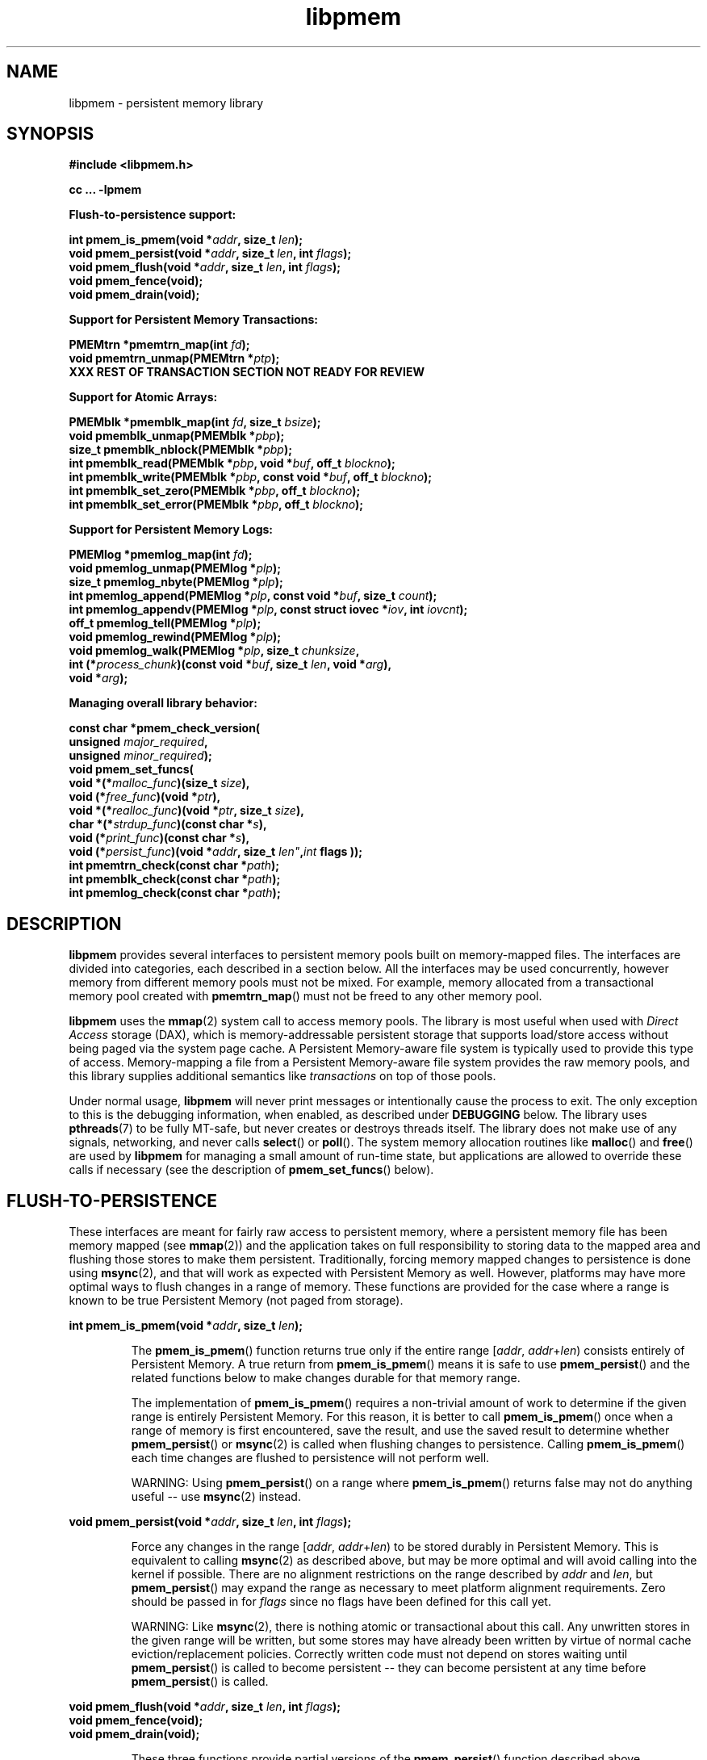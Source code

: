 .\"
.\" Copyright (c) 2014, Intel Corporation
.\"
.\" Redistribution and use in source and binary forms, with or without
.\" modification, are permitted provided that the following conditions
.\" are met:
.\"
.\"     * Redistributions of source code must retain the above copyright
.\"       notice, this list of conditions and the following disclaimer.
.\"
.\"     * Redistributions in binary form must reproduce the above copyright
.\"       notice, this list of conditions and the following disclaimer in
.\"       the documentation and/or other materials provided with the
.\"       distribution.
.\"
.\"     * Neither the name of Intel Corporation nor the names of its
.\"       contributors may be used to endorse or promote products derived
.\"       from this software without specific prior written permission.
.\"
.\" THIS SOFTWARE IS PROVIDED BY THE COPYRIGHT HOLDERS AND CONTRIBUTORS
.\" "AS IS" AND ANY EXPRESS OR IMPLIED WARRANTIES, INCLUDING, BUT NOT
.\" LIMITED TO, THE IMPLIED WARRANTIES OF MERCHANTABILITY AND FITNESS FOR
.\" A PARTICULAR PURPOSE ARE DISCLAIMED. IN NO EVENT SHALL THE COPYRIGHT
.\" OWNER OR CONTRIBUTORS BE LIABLE FOR ANY DIRECT, INDIRECT, INCIDENTAL,
.\" SPECIAL, EXEMPLARY, OR CONSEQUENTIAL DAMAGES (INCLUDING, BUT NOT
.\" LIMITED TO, PROCUREMENT OF SUBSTITUTE GOODS OR SERVICES; LOSS OF USE,
.\" DATA, OR PROFITS; OR BUSINESS INTERRUPTION) HOWEVER CAUSED AND ON ANY
.\" THEORY OF LIABILITY, WHETHER IN CONTRACT, STRICT LIABILITY, OR TORT
.\" (INCLUDING NEGLIGENCE OR OTHERWISE) ARISING IN ANY WAY OUT OF THE USE
.\" OF THIS SOFTWARE, EVEN IF ADVISED OF THE POSSIBILITY OF SUCH DAMAGE.
.\"
.\"
.\" libpmem.3 -- man page for libpmem
.\"
.\" Format this man page with:
.\"	man -l libpmem.3
.\" or
.\"	groff -man -Tascii libpmem.3
.\"
.TH libpmem 3 "pmem API version 0.48" "NVM Library"
.SH NAME
libpmem \- persistent memory library
.SH SYNOPSIS
.nf
.B #include <libpmem.h>
.sp
.B cc ... -lpmem
.sp
.B Flush-to-persistence support:
.sp
.BI "int pmem_is_pmem(void *" addr ", size_t " len );
.BI "void pmem_persist(void *" addr ", size_t " len ", int " flags );
.BI "void pmem_flush(void *" addr ", size_t " len ", int " flags );
.BI "void pmem_fence(void);"
.BI "void pmem_drain(void);"
.sp
.B Support for Persistent Memory Transactions:
.sp
.BI "PMEMtrn *pmemtrn_map(int " fd );
.BI "void pmemtrn_unmap(PMEMtrn *" ptp );
.B XXX REST OF TRANSACTION SECTION NOT READY FOR REVIEW
.sp
.B Support for Atomic Arrays:
.sp
.BI "PMEMblk *pmemblk_map(int " fd ", size_t " bsize );
.BI "void pmemblk_unmap(PMEMblk *" pbp );
.BI "size_t pmemblk_nblock(PMEMblk *" pbp );
.BI "int pmemblk_read(PMEMblk *" pbp ", void *" buf ", off_t " blockno );
.BI "int pmemblk_write(PMEMblk *" pbp ", const void *" buf ", off_t " blockno );
.BI "int pmemblk_set_zero(PMEMblk *" pbp ", off_t " blockno );
.BI "int pmemblk_set_error(PMEMblk *" pbp ", off_t " blockno );
.sp
.B Support for Persistent Memory Logs:
.sp
.BI "PMEMlog *pmemlog_map(int " fd );
.BI "void pmemlog_unmap(PMEMlog *" plp );
.BI "size_t pmemlog_nbyte(PMEMlog *" plp );
.BI "int pmemlog_append(PMEMlog *" plp ", const void *" buf ", size_t " count );
.BI "int pmemlog_appendv(PMEMlog *" plp ", const struct iovec *" iov ", int " iovcnt );
.BI "off_t pmemlog_tell(PMEMlog *" plp );
.BI "void pmemlog_rewind(PMEMlog *" plp );
.BI "void pmemlog_walk(PMEMlog *" plp ", size_t " chunksize ,
.BI "           int (*" process_chunk ")(const void *" buf ", size_t " len ", void *" arg ),
.BI "           void *" arg );
.sp
.B Managing overall library behavior:
.sp
.BI "const char *pmem_check_version("
.BI "           unsigned " major_required ,
.BI "           unsigned " minor_required );
.BI "void pmem_set_funcs("
.BI "           void *(*" malloc_func ")(size_t " size ),
.BI "           void (*" free_func ")(void *" ptr ),
.BI "           void *(*" realloc_func ")(void *" ptr ", size_t " size ),
.BI "           char *(*" strdup_func ")(const char *" s ),
.BI "           void (*" print_func ")(const char *" s ),
.BI "           void (*" persist_func ")(void *" addr ", size_t " len" , int " flags ));
.BI "int pmemtrn_check(const char *" path );
.BI "int pmemblk_check(const char *" path );
.BI "int pmemlog_check(const char *" path );
.fi
.sp
.SH DESCRIPTION
.PP
.B libpmem
provides several
interfaces to persistent memory pools built on memory-mapped files.
The interfaces are divided into categories, each described in a section
below.
All the interfaces may be used concurrently, however memory from
different memory pools must not be mixed.  For example, memory allocated
from a transactional memory pool created with
.BR pmemtrn_map ()
must not be freed to any other memory pool.
.PP
.B libpmem
uses the
.BR mmap (2)
system call to access memory pools.  The library
is most useful when used with
.I Direct Access
storage (DAX), which is memory-addressable persistent storage
that supports load/store access without being paged via the system page cache.
A Persistent Memory-aware file system is typically used to provide this
type of access.  Memory-mapping a file from a Persistent
Memory-aware file system provides the raw memory pools, and this library
supplies additional semantics like
.I transactions
on top of those pools.
.PP
Under normal usage,
.B libpmem
will never print messages or intentionally cause the process to exit.
The only exception to this is the debugging information, when enabled, as
described under
.B DEBUGGING
below.
The library uses
.BR pthreads (7)
to be fully MT-safe, but never creates or destroys threads itself.
The library does not make use of any signals, networking, and
never calls
.BR select ()
or
.BR poll ().
The system memory allocation routines like
.BR malloc ()
and
.BR free ()
are used by
.B libpmem
for managing a small amount of run-time state, but applications
are allowed to override these calls if necessary (see the description
of
.BR pmem_set_funcs ()
below).
.SH FLUSH-TO-PERSISTENCE
.PP
These interfaces are meant for fairly raw access to persistent
memory, where a persistent memory file has been memory mapped (see
.BR mmap (2))
and the application takes on full responsibility to storing data to
the mapped area and flushing those stores to make them persistent.
Traditionally, forcing memory mapped changes to persistence is done
using
.BR msync (2),
and that will work as expected with Persistent Memory as well.
However, platforms may have more optimal ways to flush changes
in a range of memory.  These functions are provided
for the case where a range is known to be true Persistent Memory
(not paged from storage).
.PP
.BI "int pmem_is_pmem(void *" addr ", size_t " len );
.IP
The
.BR pmem_is_pmem ()
function returns true only if the entire range
.IR "" [ addr ", " addr + len )
consists entirely of Persistent Memory.  A true return from
.BR pmem_is_pmem ()
means it is safe to use
.BR pmem_persist ()
and the related functions below to make changes durable for that
memory range.
.IP
The implementation of
.BR pmem_is_pmem ()
requires a non-trivial amount of work to determine if the given range
is entirely Persistent Memory.  For this reason, it is better to call
.BR pmem_is_pmem ()
once when a range of memory is first encountered, save the result, and
use the saved result to determine whether
.BR pmem_persist ()
or
.BR msync (2)
is called when flushing changes to persistence.  Calling
.BR pmem_is_pmem ()
each time changes are flushed to persistence will not perform well.
.IP
WARNING: Using
.BR pmem_persist ()
on a range where
.BR pmem_is_pmem ()
returns false may not do anything useful -- use
.BR msync (2)
instead.
.PP
.BI "void pmem_persist(void *" addr ", size_t " len ", int " flags );
.IP
Force any changes in the range
.IR "" [ addr ", " addr + len )
to be stored
durably in Persistent Memory.  This is equivalent to calling
.BR msync (2)
as described above, but may be more optimal and will
avoid calling into the kernel if possible.
There are no alignment restrictions on
the range described by
.I addr
and
.IR len ,
but
.BR pmem_persist ()
may expand the range as necessary
to meet platform alignment requirements.
Zero should be passed in for
.I flags
since no flags have been defined for this call yet.
.IP
WARNING: Like
.BR msync (2),
there is nothing
atomic or transactional about this call.  Any
unwritten stores in the given range will be written,
but some stores may have already been written by
virtue of normal cache eviction/replacement policies.
Correctly written code must not depend on stores
waiting until
.BR pmem_persist ()
is called to become
persistent -- they can become persistent at any time
before
.BR pmem_persist ()
is called.
.PP
.nf
.BI "void pmem_flush(void *" addr ", size_t " len ", int " flags );
.BI "void pmem_fence(void);"
.BI "void pmem_drain(void);"
.fi
.IP
These three functions provide partial versions of the
.BR pmem_persist ()
function described above.
.BR pmem_persist ()
can be thought of as this:
.IP
.nf
void pmem_persist(void *addr, size_t len, int flags)
{
    /* flush the processor caches */
    pmem_flush(addr, len, flags);

    /* Persistent Memory store barrier */
    pmem_fence();

    /* wait for any PM stores to drain from HW buffers */
    pmem_drain();
}
.fi
.IP
These functions allow advanced programs to create their
own variations of
.BR pmem_persist ().
For example, a program
that needs to flush several discontiguous ranges can call
.BR pmem_flush ()
for each range and then follow up by
calling the
.BR pmem_fence ()
and
.BR pmem_drain ()
once.
.SH PERSISTENT MEMORY TRANSACTIONS
.PP
To use the transactions supplied by
.BR libpmem ,
a
.I memory pool
is first created.  This is done with the
.BR pmemtrn_map ()
function described in this section.
The other functions
described in this section then operate on the transaction-based
memory pool.
.PP
Once created, the memory pool is represented by an opaque handle,
of type
.IR "PMEMtrn *" ,
which is passed to most of the other functions in this section.
Internally,
.B libpmem
will use either
.B pmem_persist ()
or
.B msync (2)
when it needs to flush changes, depending on whether
the memory pool appears to be Persistent Memory or a regular file
(see
.BR pmem_is_pmem ()
above for more information).
There is no need for applications to flush changes directly
when using the transactional memory API described in this section.
.PP
.BI "PMEMtrn *pmemtrn_map(int " fd );
.IP
The
.BR pmemtrn_map ()
function maps a transactional memory pool into memory, creating
a new pool in the file referenced by
.I fd
if an existing pool is not found.
.BR pmemtrn_map ()
returns a memory
pool handle used with most of the functions in this section.
.I fd
must be a file descriptor for a file opened for both reading and writing,
and the file size must already be set appropriately
(for example, by calling
.BR posix_fallocate ()
the first time the file is used).
.BR pmemtrn_map ()
will map the file using
.BR mmap (2),
and detect if the file already contains a
.B libpmem
memory pool from an earlier use of the file with
.BR pmemtrn_map ().
If a memory pool is not found, a new pool is created,
overwriting any data contained in the file.
The minimum
file size allowed by the library for a transactional memory
pool is defined in
.B <libpmem.h>
as
.BR PMEMTRN_MIN_POOL .
After
.BR pmemtrn_map ()
returns the memory pool handle, the file descriptor
.I fd
may be closed by the caller without impacting the use
of
.B libpmem
on the memory pool.
.BR pmemtrn_map ()
returns NULL on error, setting errno appropriately.
It is an error to use
.BR pmemtrn_map ()
on a file with a different type of memory pool in it.  The library
will return EINVAL for this case.  To switch the type of memory pool
in a file, it is best to delete the file and recreate it.
.IP
Each time a transactional memory pool is mapped using
.BR pmemtrn_map (),
a brief consistency check is performed, similar to the check done by
.BR pmemtrn_check ()
described below, but less extensive.  If a consistency issue is
discovered, the severity of the pool corruption is evaluated to
determine if read-only access is still viable.  If so,
.BR pmemtrn_map ()
succeeds but any subsequent calls to change the pool will
return the error EROFS.  If the memory pool is not viable
for read-only access,
.BR pmemtrn_map ()
will return the error EINVAL.  In either case, see
.BR pmemtrn_check ()
below for a description of how to determine the details of the
memory pool corruption.
.PP
.BI "void pmemtrn_unmap(PMEMtrn *" ptp );
.IP
The
.BR pmemtrn_unmap ()
function unmaps the memory pool indicated by
.I ptp
and deletes the memory pool handle.  The transactional memory pool
itself lives on in the file that contains it and may be re-opened
at a later time using
.BR pmemtrn_map ()
as described above.
Any in-progress (incomplete) transactions in outstanding at the time
.BR pmemtrn_unmap ()
is called are discarded in the same manner as if the program had terminated
before completed those transactions.
.PP
.B XXX REST OF TRANSACTION SECTION NOT READY FOR REVIEW
.SH ATOMIC ARRAYS
.PP
To use the atomic block arrays supplied by
.BR libpmem ,
a
.I memory pool
is first created.  This is done with the
.BR pmemblk_map ()
function described in this section.
The other functions
described in this section then operate on the resulting block
memory pool.
.PP
Once created, the memory pool is represented by an opaque handle,
of type
.IR "PMEMblk *" ,
which is passed to most of the other functions in this section.
Internally,
.B libpmem
will use either
.B pmem_persist ()
or
.B msync (2)
when it needs to flush changes, depending on whether
the memory pool appears to be Persistent Memory or a regular file
(see
.BR pmem_is_pmem ()
above for more information).
There is no need for applications to flush changes directly
when using the block memory API described in this section.
.PP
.BI "PMEMblk *pmemblk_map(int " fd ", size_t " bsize );
.IP
The
.B pmemblk_map ()
function maps a block memory pool into memory (an array of
blocks that support atomic update at the block level), returning a memory
pool handle used with most of the functions in this section.
.I fd
must be a file descriptor for a file opened for both reading and writing,
and the file size must already be set appropriately
(for example, by calling
.BR posix_fallocate ()
the first time the file is used).
.I bsize
is the block size of each element in the pool.
.B pmemblk_map ()
will map the file using
.BR mmap (2),
and detect if the file already contains a
.B libpmem
memory pool from an earlier use of the file with
.BR pmemblk_map ().
If a memory pool is not found, a new pool is created,
overwriting any data contained in the file.
.BR pmemblk_map ()
will fit as many blocks as possible in the given file, but some
space will be used by the library for metadata.  See
.BR pmemblk_nblock ()
below for a way to determine the resulting number of usable blocks.
The minimum
file size allowed by the library for a block pool is defined in
.B <libpmem.h>
as
.BR PMEMBLK_MIN_POOL .
There are no restrictions on the block size
.IR bsize ,
however
.B libpmem
will silently round up the given size to
.BR PMEMBLK_MIN_BLK ,
as defined in
.BR <libpmem.h> .
After
.BR pmemblk_map ()
returns the memory pool handle, the file descriptor
.I fd
may be closed by the caller without impacting the use
of
.B libpmem
on the memory pool.
.BR pmemblk_map ()
returns NULL on error, setting errno appropriately.
It is an error to use
.BR pmemblk_map ()
on a file with a different type of memory pool in it.  The library
will return EINVAL for this case.  To switch the type of memory pool
in a file, it is best to delete the file and recreate it.
.IP
Each time a block memory pool is mapped using
.BR pmemblk_map (),
a brief consistency check is performed, similar to the check done by
.BR pmemblk_check ()
described below, but less extensive.  If a consistency issue is
discovered, the severity of the pool corruption is evaluated to
determine if read-only access is still viable.  If so,
.BR pmemblk_map ()
succeeds but any subsequent calls to change the pool will
return the error EROFS.  If the memory pool is not viable
for read-only access,
.BR pmemblk_map ()
will return the error EINVAL.  In either case, see
.BR pmemblk_check ()
below for a description of how to determine the details of the
memory pool corruption.
.PP
.BI "void pmemblk_unmap(PMEMblk *" pbp );
.IP
The
.BR pmemblk_unmap ()
function unmaps the memory pool indicated by
.I pbp
and deletes the memory pool handle.  The block memory pool
itself lives on in the file that contains it and may be re-opened
at a later time using
.BR pmemblk_map ()
as described above.
.PP
.BI "size_t pmemblk_nblock(PMEMblk *" pbp );
.IP
The
.BR pmemblk_nblock ()
function returns the usable space in the block memory pool,
expressed as the number of blocks available.
.I pbp
must be a block memory pool as returned by
.BR pmemblk_map ().
.PP
.BI "int pmemblk_read(PMEMblk *" pbp ", void *" buf ", off_t " blockno );
.IP
The
.BR pmemblk_read ()
function reads a block from memory pool
.IR pbp ,
block number
.IR blockno ,
into the buffer
.IR buf .
On success, zero is returned.  On error, -1 is returned and errno is set.
Reading a block that has never been written by
.BR pmemblk_write ()
since the creation of block memory pool will return a block of zeroes, as
that is the initial state of all blocks when the memory pool is created.
.PP
.BI "int pmemblk_write(PMEMblk *" pbp ", const void *" buf ", off_t " blockno );
.IP
The
.BR pmemblk_write ()
function writes a block from
.I buf
to block number
.I blockno
in the memory pool
.IR pbp .
The write is atomic with respect to other reads and writes.  In addition,
the write cannot be torn by program failure or system crashes; on recovery
the block is guaranteed to contain either the old data or the new data,
never a mixture of both.
On success, zero is returned.  On error, -1 is returned and errno is set.
.PP
.BI "int pmemblk_set_zero(PMEMblk *" pbp ", off_t " blockno );
.IP
The
.BR pmemblk_set_zero ()
function writes zeros to block number
.I blockno
in memory pool
.IR pbp .
Using this function is faster than actually writing a block of zeros
since
.B libpmem
uses metadata to indicate the block should read back as zero.
On success, zero is returned.  On error, -1 is returned and errno is set.
.PP
.BI "int pmemblk_set_error(PMEMblk *" pbp ", off_t " blockno );
.IP
The
.BR pmemblk_set_error ()
function sets the error state for block number
.I blockno
in memory pool
.IR pbp .
A block in the error state returns errno EIO when read.  Writing the
block clears the error state and returns the block to normal use.
On success, zero is returned.  On error, -1 is returned and errno is set.
.SH PERSISTENT MEMORY LOGS
.PP
To use the persistent memory logs supplied by
.BR libpmem ,
a
.I memory pool
is first created.  This is done with the
.BR pmemlog_map ()
function described in this section.
The other functions
described in this section then operate on the resulting log
memory pool.
.PP
Once created, the memory pool is represented by an opaque handle,
of type
.IR "PMEMlog *" ,
which is passed to most of the other functions in this section.
Internally,
.B libpmem
will use either
.B pmem_persist ()
or
.B msync (2)
when it needs to flush changes, depending on whether
the memory pool appears to be Persistent Memory or a regular file
(see
.BR pmem_is_pmem ()
above for more information).
There is no need for applications to flush changes directly
when using the log memory API described in this section.
.PP
.BI "PMEMlog *pmemlog_map(int " fd );
.IP
The
.B pmemlog_map ()
function maps a log memory pool into memory (a persistent memory
resident log file), returning a memory
pool handle used with most of the functions in this section.
.I fd
must be a file descriptor for a file opened for both reading and writing,
and the file size must already be set appropriately
(for example, by calling
.BR posix_fallocate ()
the first time the file is used).
.B pmemlog_map ()
will map the file using
.BR mmap (2),
and detect if the file already contains a
.B libpmem
memory pool from an earlier use of the file with
.BR pmemlog_map ().
If a memory pool is not found, a new pool is created,
overwriting any data contained in the file.
.BR pmemlog_map ()
will create as large a log as possible in the given file, but some
space will be used by the library for metadata.  See
.BR pmemlog_nbyte ()
below for a way to determine the resulting usable space.
The minimum
file size allowed by the library for a log memory pool is defined in
.B <libpmem.h>
as
.BR PMEMLOG_MIN_POOL .
After
.BR pmemlog_map ()
returns the memory pool handle, the file descriptor
.I fd
may be closed by the caller without impacting the use
of
.B libpmem
on the memory pool.
.BR pmemlog_map ()
returns NULL on error, setting errno appropriately.
It is an error to use
.BR pmemlog_map ()
on a file with a different type of memory pool in it.  The library
will return EINVAL for this case.  To switch the type of memory pool
in a file, it is best to delete the file and recreate it.
.IP
Each time a log memory pool is mapped using
.BR pmemlog_map (),
a brief consistency check is performed, similar to the check done by
.BR pmemlog_check ()
described below, but less extensive.  If a consistency issue is
discovered, the severity of the pool corruption is evaluated to
determine if read-only access is still viable.  If so,
.BR pmemlog_map ()
succeeds but any subsequent calls to change the pool will
return the error EROFS.  If the memory pool is not viable
for read-only access,
.BR pmemlog_map ()
will return the error EINVAL.  In either case, see
.BR pmemlog_check ()
below for a description of how to determine the details of the
memory pool corruption.
.PP
.BI "void pmemlog_unmap(PMEMlog *" plp );
.IP
The
.BR pmemlog_unmap ()
function unmaps the memory pool indicated by
.I plp
and deletes the memory pool handle.  The log memory pool
itself lives on in the file that contains it and may be re-opened
at a later time using
.BR pmemlog_map ()
as described above.
.PP
.BI "size_t pmemlog_nbyte(PMEMlog *" plp );
.IP
The
.BR pmemlog_nbyte ()
function returns the
amount of usable space in the log
.IR plp .
This function may be used on a log to determine how much
usable space is available after
.B libpmem
has added its metadata to the memory pool.
.PP
.BI "int pmemlog_append(PMEMlog *" plp ", const void *" buf ", size_t " count );
.IP
The
.BR pmemlog_append ()
function appends
.I count
bytes from
.I buf
to the current write offset in the log memory pool
.IR plp .
Calling this function is analogous to appending to a file.  The append
is atomic and cannot be torn by a program failure or system crash.
On success, zero is returned.  On error, -1 is returned and errno is set.
.PP
.BI "int pmemlog_appendv(PMEMlog *" plp ", const struct iovec *" iov ", int " iovcnt );
.IP
The
.BR pmemlog_appendv ()
function appends to the log
.I plp
just like
.BR pmemlog_append ()
above, but this function takes a scatter/gather list in a manner
similar to
.BR writev (2).
In this case, the entire list of buffers is appended atomically.
On success, zero is returned.  On error, -1 is returned and errno is set.
.PP
.BI "off_t pmemlog_tell(PMEMlog *" plp );
.IP
The
.BR pmemlog_tell ()
function returns the current write point for the log, expressed as a byte
offset into the usable log space in the memory pool.  This offset starts
off as zero on a newly-created log, and is incremented by each successful
append operation.  This function can be used to determine how much data
is currently in the log.
.PP
.BI "void pmemlog_rewind(PMEMlog *" plp );
.IP
The
.BR pmemlog_rewind ()
function resets the current write point for the log to zero.  After this
call, the next append adds to the beginning of the log.
.PP
.nf
.BI "void pmemlog_walk(PMEMlog *" plp ", size_t chunksize ,
.BI "           int (*" process_chunk ")(const void *" buf ", size_t " len ", void *" arg ),
.BI "           void *" arg );
.fi
.IP
The
.BR pmemlog_walk ()
function walks through the log
.IR plp ,
from beginning to end, calling the callback function
.I process_chunk
for each
.I chunksize
block of data found.
The argument
.I arg
is also passed to the callback to help avoid the need for global state.
The
.I chunksize
argument is useful for logs with fixed-length records and may be specified
as 0 to cause a single call to the callback with the entire log contents
passed as the
.I buf
argument.  The
.I len
argument tells the
.I process_chunk
function how much data buf is holding.
The callback function should return true if
.BR pmemlog_walk ()
should continue walking through the log, or false to
terminate the walk.
The callback function is called while holding
.B libpmem
internal locks that make calls atomic, so the callback function
must not try to append to the log itself or deadlock will occur.
.SH MANAGING LIBRARY BEHAVIOR
.PP
The library entry points described in this section are less
commonly used than the previous section.
These entry points expose library information or alter
the default library behavior.
.PP
.nf
.BI "const char *pmem_check_version("
.BI "           unsigned " major_required ,
.BI "           unsigned " minor_required );
.fi
.IP
The
.BR pmem_check_version ()
function is used to see if the installed
.B libpmem
supports the version of the library API required by an application.
The easiest way to do this is for the application to supply the
compile-time version information, supplied by defines in
.BR <libpmem.h> ,
like this:
.IP
.nf
reason = pmem_check_version(PMEM_MAJOR_VERSION,
                            PMEM_MINOR_VERSION);
if (reason != NULL {
	/*  version check failed, reason string tells you why */
}
.fi
.IP
Any mismatch in the major version number is considered a failure,
but a library with a newer minor version number will pass this
check since increasing minor versions imply backwards compatibility.
.IP
An application can also check specifically for the existence of
an interface by checking for the version where that interface was
introduced.  These versions are documented in this man page as follows:
unless otherwise specified, all interfaces described here are available
in version 1.0 of the library.  Interfaces added after version 1.0
will contain the text
.I introduced in version x.y
in the section of this manual describing the feature.
.IP
When the version check performed by
.BR pmem_check_version ()
is successful, the return value is NULL.  Otherwise the return value
is a static string describing the reason for failing the version check.
The string returned by
.BR pmem_check_version ()
must not be modified or freed.
.PP
.nf
.BI "void pmem_set_funcs("
.BI "           void *(*" malloc_func ")(size_t " size ),
.BI "           void (*" free_func ")(void *" ptr ),
.BI "           void *(*" realloc_func ")(void *" ptr ", size_t " size ),
.BI "           char *(*" strdup_func ")(const char *" s ),
.BI "           void (*" print_func ")(const char *" s ),
.BI "           void (*" persist_func ")(void *" addr ", size_t " len ", int " flags ));
.fi
.IP
The
.BR pmem_set_funcs ()
function allows an application to override some
interfaces used internally by
.BR libpmem .
Passing in NULL for any of the handlers will cause the
.B libpmem
default function to be used.
The library does not make heavy use of the system malloc functions, but
it does allocate approximately 4-8 kilobytes for each memory pool in use.
The only functions in the malloc family used by the library are represented
by the first four arguments to
.BR pmem_set_funcs ().
The
.I print_func
function is called by
.B libpmem
when additional tracing is enabled
in the debug version of the library as described in the
.B DEBUGGING
section below.
The default
.I print_func
used by the library prints to
the file specified by the
.B PMEM_LOG_FILE
environment variable, or to
.B stderr
if that variable is not set.
The
.I persist_func
is called by
.B libpmem
to make changes to Persistent Memory persistent.  The default
.I persist_func
used by the library is
.BR pmem_persist (),
described in this manual.
.PP
.nf
.BI "int pmemtrn_check(const char *" path );
.BI "int pmemblk_check(const char *" path );
.BI "int pmemlog_check(const char *" path );
.fi
.IP
These functions perform a consistency check of the file
indicated by
.IR path .
They return true if the memory pool is found to be consistent.  In
the event of inconsistencies, continued use of the file
with
.B libpmem
will result in undefined behavior.  The debug version of
.B libpmem
will provide additional details on inconsistencies when
.B PMEM_LOG_LEVEL
is at least 1, as described in the
.B DEBUGGING
section below.
These functions open the given
.I path
read-only so they never make any changes to the file.
Although these functions are mostly used during the development of
.B libpmem
itself, they are potentially useful for determining the type of
memory pool contained in a file (only the appropriate check function
will return true).
.SH DEBUGGING
.PP
Two versions of
.B libpmem
are typically available on a development system.
The normal version, accessed when a program is
linked using the
.B -lpmem
option, is optimized for performance.  That version skips checks
that impact performance and never logs any trace information or performs
any run-time assertions.  A second version, accessed when a program
uses the libraries under
.BR /usr/lib/nvml_debug ,
contains run-time assertions and trace points.
The typical way to access the debug version is to set the environment variable
.B LD_LIBRARY_PATH
to
.BR /usr/lib/nvml_debug
or
.BR /usr/lib64/nvml_debug
depending on where the debug libraries are installed on the system.
The trace points in the debug version of the library
are enabled using the environment variable
.BR PMEM_LOG_LEVEL ,
which can be set to the following values:
.IP 0
This is the default level when
.B PMEM_LOG_LEVEL
is not set.  No log messages are emitted at this level.
.IP 1
Additional details on any errors detected are logged (in addition
to returning the errno-based errors as usual).
.IP 2
A trace of basic operations including allocations and deallocations
is logged.
.IP 3
This level enables a very verbose amount of function call tracing
in the library.
.IP 4
This level enables voluminous and fairly obscure tracing information
that is likely only useful to the
.B libpmem
developers.
.PP
The environment variable
.B PMEM_LOG_FILE
specifies a file name where
all logging information should be written, and if
.B PMEM_LOG_FILE
is not set, output goes to stderr.
All prints are done using the
.I print_func
function in
.B libpmem
(see
.BR pmem_set_funcs ()
above for details on how to override that function).
.PP
Setting the environment variable
.B PMEM_LOG_LEVEL
has no effect on the non-debug version of
.BR libpmem .
.SH BASIC PERSISTENT MEMORY EXAMPLE
.PP
The follow example uses
.B libpmem
to flush changes made to raw, memory-mapped persistent memory.
.IP
.\" run source through expand -4 before inserting...
.nf
#include <sys/mman.h>
#include <fcntl.h>
#include <stdio.h>
#include <stdlib.h>
#include <unistd.h>
#include <string.h>
#include <libpmem.h>

int
main(int argc, char *argv[])
{
    int fd;
    char *pmaddr;

    /* memory map some persistent memory */
    if ((fd = open("/my/pmem-aware/fs/myfile", O_RDWR)) < 0) {
        perror("open");
        exit(1);
    }

    /* just map 4k for this example */
    if ((pmaddr = mmap(NULL, 4096, PROT_READ|PROT_WRITE,
                MAP_SHARED, fd, 0)) == MAP_FAILED) {
        perror("mmap");
        exit(1);
    }
    close(fd);

    /* store a string to the persistent memory */
    strcpy(pmaddr, "hello, persistent memory");

    /*
     * The above stores may or may not be sitting in cache at
     * this point, depending on other system activity causing
     * cache pressure.  Now force the change to be durable
     * (flushed all the say to the persistent memory).  If
     * unsure whether the file is really persistent memory,
     * use pmem_is_pmem() to decide whether pmem_persist() can
     * be used, or whether msync() must be used.
     */
    if (pmem_is_pmem(pmaddr, 4096))
        pmem_persist(pmaddr, 4096, 0);
    else
        msync(pmaddr, 4096, MS_SYNC);
}
.fi
.SH ATOMIC ARRAYS EXAMPLE
.PP
The follow example shows how the
.I pmemblk
entry points to
.B libpmem
are used to provide atomic arrays.
.IP
.\" run source through expand -4 before inserting...
.nf
#include <stdio.h>
#include <fcntl.h>
#include <errno.h>
#include <stdlib.h>
#include <unistd.h>
#include <string.h>
#include <libpmem.h>

/* size of each element in the PMEM pool (bytes) */
#define ELEMENT_SIZE ((size_t)1024)

int
main(int argc, char *argv[])
{
    int fd;
    PMEMblk *pbp;
    size_t nelements;
    char buf[ELEMENT_SIZE];

    /* create file on PMEM-aware file system */
    if ((fd = open("/my/pmem-aware/fs/myfile",
                    O_CREAT|O_RDWR, 0666)) < 0) {
        perror("open");
        exit(1);
    }

    /* pre-allocate 2GB of persistent memory */
    if ((errno = posix_fallocate(fd, (off_t)0,
                    (size_t)1024 * 1024 * 1024 * 2)) != 0) {
        perror("posix_fallocate");
        exit(1);
    }

    /* create an array of atomically writable elements */
    if ((pbp = pmemblk_map(fd, ELEMENT_SIZE)) == NULL) {
        perror("pmemblk_map");
        exit(1);
    }

    /* how many elements fit into the PMEM pool? */
    nelements = pmemblk_nblock(pbp);
    printf("file holds %zu elements\n", nelements);

    /* store a block at index 5 */
    strcpy(buf, "hello, world");
    if (pmemblk_write(pbp, buf, 5) < 0) {
        perror("pmemblk_write");
        exit(1);
    }

    /* read the block at index 10 (reads as zeros initially) */
    if (pmemblk_read(pbp, buf, 10) < 0) {
        perror("pmemblk_write");
        exit(1);
    }

    /* zero out the block at index 5 */
    if (pmemblk_set_zero(pbp, 5) < 0) {
        perror("pmemblk_set_zero");
        exit(1);
    }

    /* ... */

    pmemblk_unmap(pbp);
    close(fd);
}
.fi
.SH PERSISTENT MEMORY LOG EXAMPLE
.PP
The follow example shows how the
.I pmemlog
entry points to
.B libpmem
are used to provide a persistent memory resident log file.
.IP
.\" run source through expand -4 before inserting...
.nf
#include <stdio.h>
#include <fcntl.h>
#include <errno.h>
#include <stdlib.h>
#include <unistd.h>
#include <string.h>
#include <libpmem.h>

/* log processing callback for use with pmemlog_walk() */
int
printit(const void *buf, size_t len, void *arg)
{
    fwrite(buf, len, 1, stdout);
    return 0;
}

int
main(int argc, char *argv[])
{
    int fd;
    PMEMlog *plp;
    size_t nbyte;
    char *str;

    /* create file on PMEM-aware file system */
    if ((fd = open("/my/pmem-aware/fs/myfile",
                    O_CREAT|O_RDWR, 0666)) < 0) {
        perror("open");
        exit(1);
    }

    /* pre-allocate 2GB of persistent memory */
    if ((errno = posix_fallocate(fd, (off_t)0,
                    (size_t)1024 * 1024 * 1024 * 2)) != 0) {
        perror("posix_fallocate");
        exit(1);
    }

    /* create a persistent memory resident log */
    if ((plp = pmemlog_map(fd)) == NULL) {
        perror("pmemlog_map");
        exit(1);
    }

    /* how many bytes does the log hold? */
    nbyte = pmemlog_nbyte(plp);
    printf("log holds %zu bytes\n", nbyte);

    /* append to the log... */
    str = "This is the first string appended\n";
    if (pmemlog_append(plp, str, strlen(str)) < 0) {
        perror("pmemlog_append");
        exit(1);
    }
    str = "This is the second string appended\n";
    if (pmemlog_append(plp, str, strlen(str)) < 0) {
        perror("pmemlog_append");
        exit(1);
    }

    /* print the log contents */
    printf("log contains:\n");
    pmemlog_walk(plp, 0, printit, NULL);

    pmemlog_unmap(plp);
    close(fd);
}
.fi
.SH BUGS
XXX
.SH ACKNOWLEDGEMENTS
.B libpmem
leverages persistent memory research from the
community and especially from these notable academic works:
.IP
J. Coburn, et al.:
.IR "NV-Heaps: Making Persistent Objects Fast and Safe with Next Generation, Non-Volatile Memories" ,
The 16th ACM Conference
on Architectural Support for Programming Languages and Operating
Systems (ASPLOS 2011), March 2011, Newport Beach, Ca.
.IP
Haris Volos, Andres Jaan Tack, Michael M. Swift:
.IR "Mnemosyne: Lightweight Persistent Memory" ,
The 16th ACM Conference on
Architectural Support for Programming Languages and Operating
Systems (ASPLOS 2011), March 2011, Newport Beach, California.
http://research.cs.wisc.edu/sonar/projects/mnemosyne/
.PP
.B libpmem
builds on the persistent memory programming model
recommended by the SNIA NVM Programming Technical Work Group:
.IP
http://snia.org/nvmp
.SH "SEE ALSO"
.BR malloc (3),
.BR posix_memalign (3),
.BR strdup (3),
.BR mmap (2),
.BR msync (2),
.BR libvmem (3).
